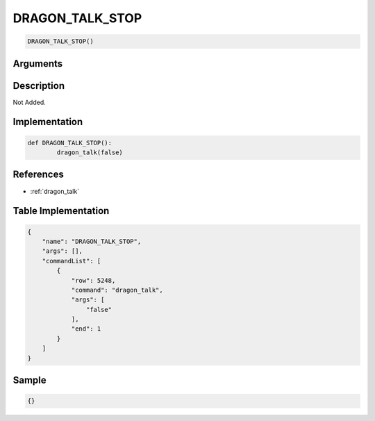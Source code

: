 .. _DRAGON_TALK_STOP:

DRAGON_TALK_STOP
========================

.. code-block:: text

	DRAGON_TALK_STOP()


Arguments
------------


Description
-------------

Not Added.

Implementation
-------------

.. code-block:: python

	def DRAGON_TALK_STOP():
		dragon_talk(false)

References
-------------
* :ref:`dragon_talk`

Table Implementation
-------------

.. code-block:: json

	{
	    "name": "DRAGON_TALK_STOP",
	    "args": [],
	    "commandList": [
	        {
	            "row": 5248,
	            "command": "dragon_talk",
	            "args": [
	                "false"
	            ],
	            "end": 1
	        }
	    ]
	}

Sample
-------------

.. code-block:: json

	{}
